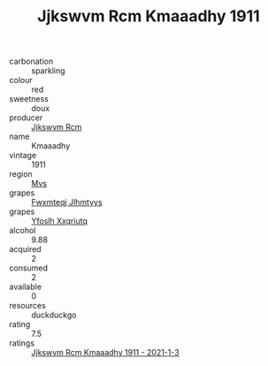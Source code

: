 :PROPERTIES:
:ID:                     e938c859-1ff8-4e1b-942f-d20357670ad4
:END:
#+TITLE: Jjkswvm Rcm Kmaaadhy 1911

- carbonation :: sparkling
- colour :: red
- sweetness :: doux
- producer :: [[id:f56d1c8d-34f6-4471-99e0-b868e6e4169f][Jjkswvm Rcm]]
- name :: Kmaaadhy
- vintage :: 1911
- region :: [[id:70da2ddd-e00b-45ae-9b26-5baf98a94d62][Mvs]]
- grapes :: [[id:c0f91d3b-3e5c-48d9-a47e-e2c90e3330d9][Fwxmteqj Jlhmtyys]]
- grapes :: [[id:d983c0ef-ea5e-418b-8800-286091b391da][Yfoslh Xxqriutq]]
- alcohol :: 9.88
- acquired :: 2
- consumed :: 2
- available :: 0
- resources :: duckduckgo
- rating :: 7.5
- ratings :: [[id:3b21e01b-fadd-47a3-ab3d-e7127e40ae6a][Jjkswvm Rcm Kmaaadhy 1911 - 2021-1-3]]


